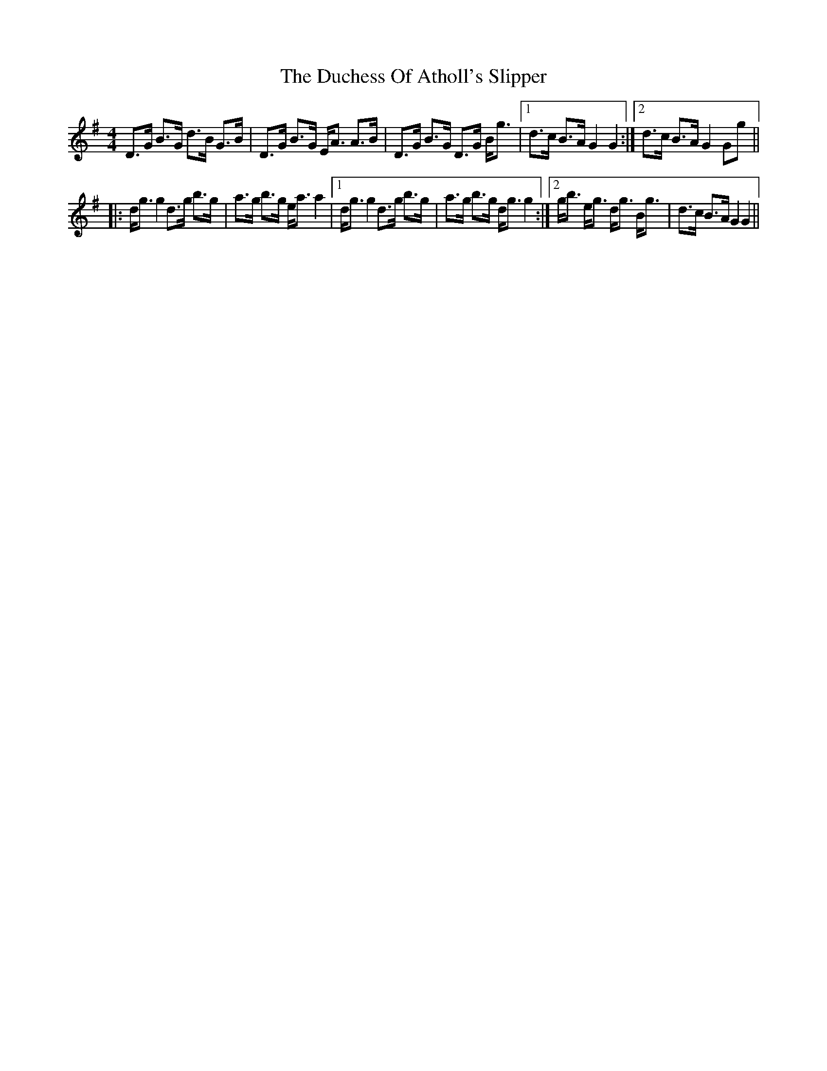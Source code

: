 X: 11064
T: Duchess Of Atholl's Slipper, The
R: strathspey
M: 4/4
K: Gmajor
D>G B>G d>B G>B|D>G B>G E<A A>B|D>G B>G D>G B<g|1 d>c B>A G2G2:|2 d>c B>A G2Gg||
|:d<gg2 d>g b>g|a>g b>g e<aa2|1 d<gg2 d>g b>g|a>g b>g d<gg2:|2 g<b e<g d<g B<g|d>c B>A G2G2||

